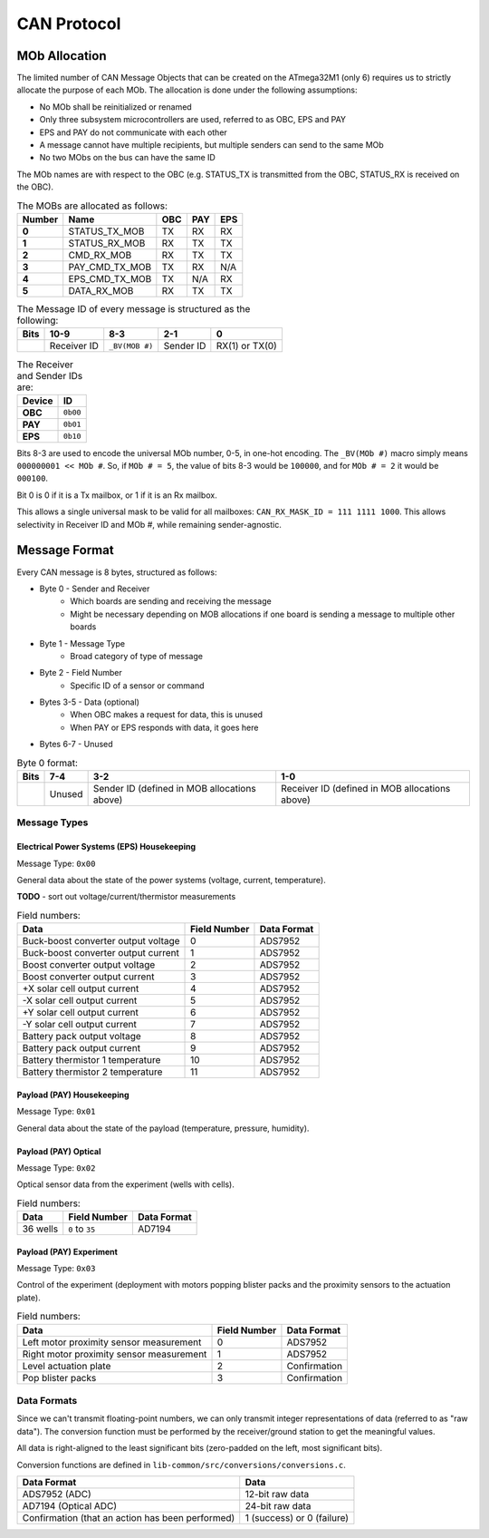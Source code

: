 CAN Protocol
==============

MOb Allocation
--------------

The limited number of CAN Message Objects that can be created on the ATmega32M1 \(only 6\) requires us to strictly allocate the purpose of each MOb. The allocation is done under the following assumptions:

* No MOb shall be reinitialized or renamed
* Only three subsystem microcontrollers are used, referred to as OBC, EPS and PAY
* EPS and PAY do not communicate with each other
* A message cannot have multiple recipients, but multiple senders can send to the same MOb
* No two MObs on the bus can have the same ID

The MOb names are with respect to the OBC (e.g. STATUS_TX is transmitted from the OBC, STATUS_RX is received on the OBC).

.. list-table:: The MOBs are allocated as follows:
    :header-rows: 1
    :stub-columns: 1

    * - Number
      - Name
      - OBC
      - PAY
      - EPS
    * - 0
      - STATUS_TX_MOB
      - TX
      - RX
      - RX
    * - 1
      - STATUS_RX_MOB
      - RX
      - TX
      - TX
    * - 2
      - CMD_RX_MOB
      - RX
      - TX
      - TX
    * - 3
      - PAY_CMD_TX_MOB
      - TX
      - RX
      - N/A
    * - 4
      - EPS_CMD_TX_MOB
      - TX
      - N/A
      - RX
    * - 5
      - DATA_RX_MOB
      - RX
      - TX
      - TX

.. list-table:: The Message ID of every message is structured as the following:
    :header-rows: 1
    :stub-columns: 1

    * - Bits
      - 10-9
      - 8-3
      - 2-1
      - 0
    * -
      - Receiver ID
      - ``_BV(MOB #)``
      - Sender ID
      - RX(1) or TX(0)

.. list-table:: The Receiver and Sender IDs are:
    :header-rows: 1
    :stub-columns: 1

    * - Device
      - ID
    * - OBC
      - ``0b00``
    * - PAY
      - ``0b01``
    * - EPS
      - ``0b10``

Bits 8-3 are used to encode the universal MOb number, 0-5, in one-hot encoding. The ``_BV(MOb #)`` macro simply means ``000000001 << MOb #``. So, if ``MOb # = 5``, the value of bits 8-3 would be ``100000``, and for ``MOb # = 2`` it would be ``000100``.

Bit 0 is 0 if it is a Tx mailbox, or 1 if it is an Rx mailbox.

This allows a single universal mask to be valid for all mailboxes:
``CAN_RX_MASK_ID = 111 1111 1000``.
This allows selectivity in Receiver ID and MOb #, while remaining sender-agnostic.


Message Format
--------------

Every CAN message is 8 bytes, structured as follows:

* Byte 0 - Sender and Receiver
    * Which boards are sending and receiving the message
    * Might be necessary depending on MOB allocations if one board is sending a message to multiple other boards
* Byte 1 - Message Type
    * Broad category of type of message
* Byte 2 - Field Number
    * Specific ID of a sensor or command
* Bytes 3-5 - Data (optional)
    * When OBC makes a request for data, this is unused
    * When PAY or EPS responds with data, it goes here
* Bytes 6-7 - Unused

.. list-table:: Byte 0 format:
    :header-rows: 1

    * - Bits
      - 7-4
      - 3-2
      - 1-0
    * -
      - Unused
      - Sender ID (defined in MOB allocations above)
      - Receiver ID (defined in MOB allocations above)


Message Types
~~~~~~~~~~~~~


Electrical Power Systems (EPS) Housekeeping
^^^^^^^^^^^^^^^^^^^^^^^^^^^^^^^^^^^^^^^^^^^

Message Type: ``0x00``

General data about the state of the power systems (voltage, current, temperature).

**TODO** - sort out voltage/current/thermistor measurements

.. list-table:: Field numbers:
    :header-rows: 1

    * - Data
      - Field Number
      - Data Format
    * - Buck-boost converter output voltage
      - 0
      - ADS7952
    * - Buck-boost converter output current
      - 1
      - ADS7952
    * - Boost converter output voltage
      - 2
      - ADS7952
    * - Boost converter output current
      - 3
      - ADS7952
    * - +X solar cell output current
      - 4
      - ADS7952
    * - -X solar cell output current
      - 5
      - ADS7952
    * - +Y solar cell output current
      - 6
      - ADS7952
    * - -Y solar cell output current
      - 7
      - ADS7952
    * - Battery pack output voltage
      - 8
      - ADS7952
    * - Battery pack output current
      - 9
      - ADS7952
    * - Battery thermistor 1 temperature
      - 10
      - ADS7952
    * - Battery thermistor 2 temperature
      - 11
      - ADS7952


Payload (PAY) Housekeeping
^^^^^^^^^^^^^^^^^^^^^^^^^^

Message Type: ``0x01``

General data about the state of the payload (temperature, pressure, humidity).

.. list-table:: Field numbers:
    :header-rows: 1

    * - Data
      - Field Number
      - Data Format
    * - Temperature sensor measurement
      - 0
    * - Humidity sensor measurement
      - 1
    * - Pressure sensor measurement
      - 2


Payload (PAY) Optical
^^^^^^^^^^^^^^^^^^^^^

Message Type: ``0x02``

Optical sensor data from the experiment (wells with cells).

.. list-table:: Field numbers:
    :header-rows: 1

    * - Data
      - Field Number
      - Data Format
    * - 36 wells
      - ``0`` to ``35``
      - AD7194


Payload (PAY) Experiment
^^^^^^^^^^^^^^^^^^^^^^^^

Message Type: ``0x03``

Control of the experiment (deployment with motors popping blister packs and the proximity sensors to the actuation plate).

.. list-table:: Field numbers:
    :header-rows: 1

    * - Data
      - Field Number
      - Data Format
    * - Left motor proximity sensor measurement
      - 0
      - ADS7952
    * - Right motor proximity sensor measurement
      - 1
      - ADS7952
    * - Level actuation plate
      - 2
      - Confirmation
    * - Pop blister packs
      - 3
      - Confirmation


Data Formats
~~~~~~~~~~~~

Since we can't transmit floating-point numbers, we can only transmit integer representations of data (referred to as "raw data"). The conversion function must be performed by the receiver/ground station to get the meaningful values.

All data is right-aligned to the least significant bits (zero-padded on the left, most significant bits).

Conversion functions are defined in ``lib-common/src/conversions/conversions.c``.

.. list-table::
    :header-rows: 1

    * - Data Format
      - Data
    * - ADS7952 (ADC)
      - 12-bit raw data
    * - AD7194 (Optical ADC)
      - 24-bit raw data
    * - Confirmation (that an action has been performed)
      - 1 (success) or 0 (failure)
